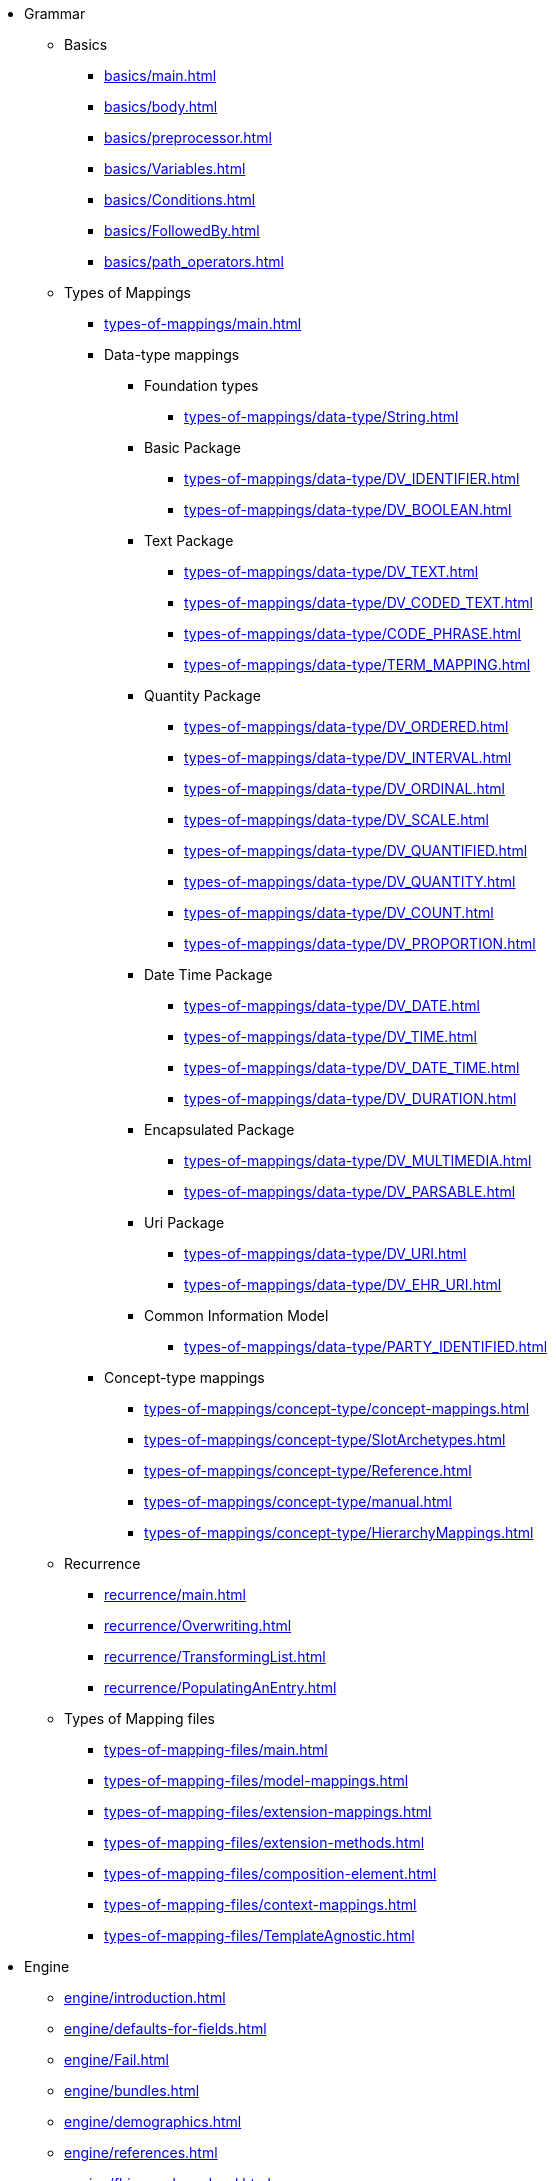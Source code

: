 * Grammar

** Basics
*** xref:basics/main.adoc[]
*** xref:basics/body.adoc[]
*** xref:basics/preprocessor.adoc[]
*** xref:basics/Variables.adoc[]
*** xref:basics/Conditions.adoc[]
*** xref:basics/FollowedBy.adoc[]
*** xref:basics/path_operators.adoc[]

** Types of Mappings
*** xref:types-of-mappings/main.adoc[]
*** Data-type mappings
**** Foundation types
***** xref:types-of-mappings/data-type/String.adoc[]

**** Basic Package
***** xref:types-of-mappings/data-type/DV_IDENTIFIER.adoc[]
***** xref:types-of-mappings/data-type/DV_BOOLEAN.adoc[]

**** Text Package
***** xref:types-of-mappings/data-type/DV_TEXT.adoc[]
***** xref:types-of-mappings/data-type/DV_CODED_TEXT.adoc[]
***** xref:types-of-mappings/data-type/CODE_PHRASE.adoc[]
***** xref:types-of-mappings/data-type/TERM_MAPPING.adoc[]

**** Quantity Package
***** xref:types-of-mappings/data-type/DV_ORDERED.adoc[]
***** xref:types-of-mappings/data-type/DV_INTERVAL.adoc[]
***** xref:types-of-mappings/data-type/DV_ORDINAL.adoc[]
***** xref:types-of-mappings/data-type/DV_SCALE.adoc[]
***** xref:types-of-mappings/data-type/DV_QUANTIFIED.adoc[]
***** xref:types-of-mappings/data-type/DV_QUANTITY.adoc[]
***** xref:types-of-mappings/data-type/DV_COUNT.adoc[]
***** xref:types-of-mappings/data-type/DV_PROPORTION.adoc[]

**** Date Time Package
***** xref:types-of-mappings/data-type/DV_DATE.adoc[]
***** xref:types-of-mappings/data-type/DV_TIME.adoc[]
***** xref:types-of-mappings/data-type/DV_DATE_TIME.adoc[]
***** xref:types-of-mappings/data-type/DV_DURATION.adoc[]

**** Encapsulated Package
***** xref:types-of-mappings/data-type/DV_MULTIMEDIA.adoc[]
***** xref:types-of-mappings/data-type/DV_PARSABLE.adoc[]

**** Uri Package
***** xref:types-of-mappings/data-type/DV_URI.adoc[]
***** xref:types-of-mappings/data-type/DV_EHR_URI.adoc[]

**** Common Information Model
***** xref:types-of-mappings/data-type/PARTY_IDENTIFIED.adoc[]


*** Concept-type mappings
**** xref:types-of-mappings/concept-type/concept-mappings.adoc[]
**** xref:types-of-mappings/concept-type/SlotArchetypes.adoc[]
**** xref:types-of-mappings/concept-type/Reference.adoc[]
**** xref:types-of-mappings/concept-type/manual.adoc[]
**** xref:types-of-mappings/concept-type/HierarchyMappings.adoc[]


** Recurrence
*** xref:recurrence/main.adoc[]
*** xref:recurrence/Overwriting.adoc[]
*** xref:recurrence/TransformingList.adoc[]
*** xref:recurrence/PopulatingAnEntry.adoc[]

** Types of Mapping files
*** xref:types-of-mapping-files/main.adoc[]
*** xref:types-of-mapping-files/model-mappings.adoc[]
*** xref:types-of-mapping-files/extension-mappings.adoc[]
*** xref:types-of-mapping-files/extension-methods.adoc[]
*** xref:types-of-mapping-files/composition-element.adoc[]
*** xref:types-of-mapping-files/context-mappings.adoc[]
*** xref:types-of-mapping-files/TemplateAgnostic.adoc[]

* Engine
** xref:engine/introduction.adoc[]
** xref:engine/defaults-for-fields.adoc[]
** xref:engine/Fail.adoc[]
** xref:engine/bundles.adoc[]
** xref:engine/demographics.adoc[]
** xref:engine/references.adoc[]
** xref:engine/fhirsearch-and-aql.adoc[]
